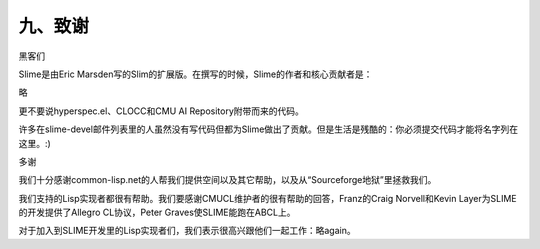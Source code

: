 九、致谢
=======

黑客们

Slime是由Eric Marsden写的Slim的扩展版。在撰写的时候，Slime的作者和核心贡献者是：

略

更不要说hyperspec.el、CLOCC和CMU AI Repository附带而来的代码。

许多在slime-devel邮件列表里的人虽然没有写代码但都为Slime做出了贡献。但是生活是残酷的：你必须提交代码才能将名字列在这里。:)

多谢

我们十分感谢common-lisp.net的人帮我们提供空间以及其它帮助，以及从“Sourceforge地狱”里拯救我们。

我们支持的Lisp实现者都很有帮助。我们要感谢CMUCL维护者的很有帮助的回答，Franz的Craig Norvell和Kevin Layer为SLIME的开发提供了Allegro CL协议，Peter Graves使SLIME能跑在ABCL上。

对于加入到SLIME开发里的Lisp实现者们，我们表示很高兴跟他们一起工作：略again。
